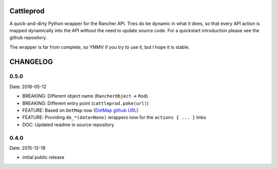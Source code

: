 Cattleprod
==========

A quick-and-dirty Python wrapper for the Rancher API. Tries do be dynamic in what it does, so that every API action is mapped dynamically into the API without the need to update source code. For a quickstart introduction please see the github repository.

The wrapper is far from complete, so YMMV if you try to use it, but I hope it is stable.

CHANGELOG
=========

0.5.0
-----

Date: 2016-05-12

- BREAKING: Different object name (``RancherObject`` -> ``Rod``)
- BREAKING: Different entry point (``cattleprod.poke(url)``)
- FEATURE: Based on ``DotMap`` now (`DotMap github URL <https://github.com/drgrib/dotmap/>`_)
- FEATURE: Providing ``do_*(data=None)`` wrappers now for the ``actions { ... }`` links
- DOC: Updated readme in source repository


0.4.0
-----

Date: 2015-12-18

- initial public release



